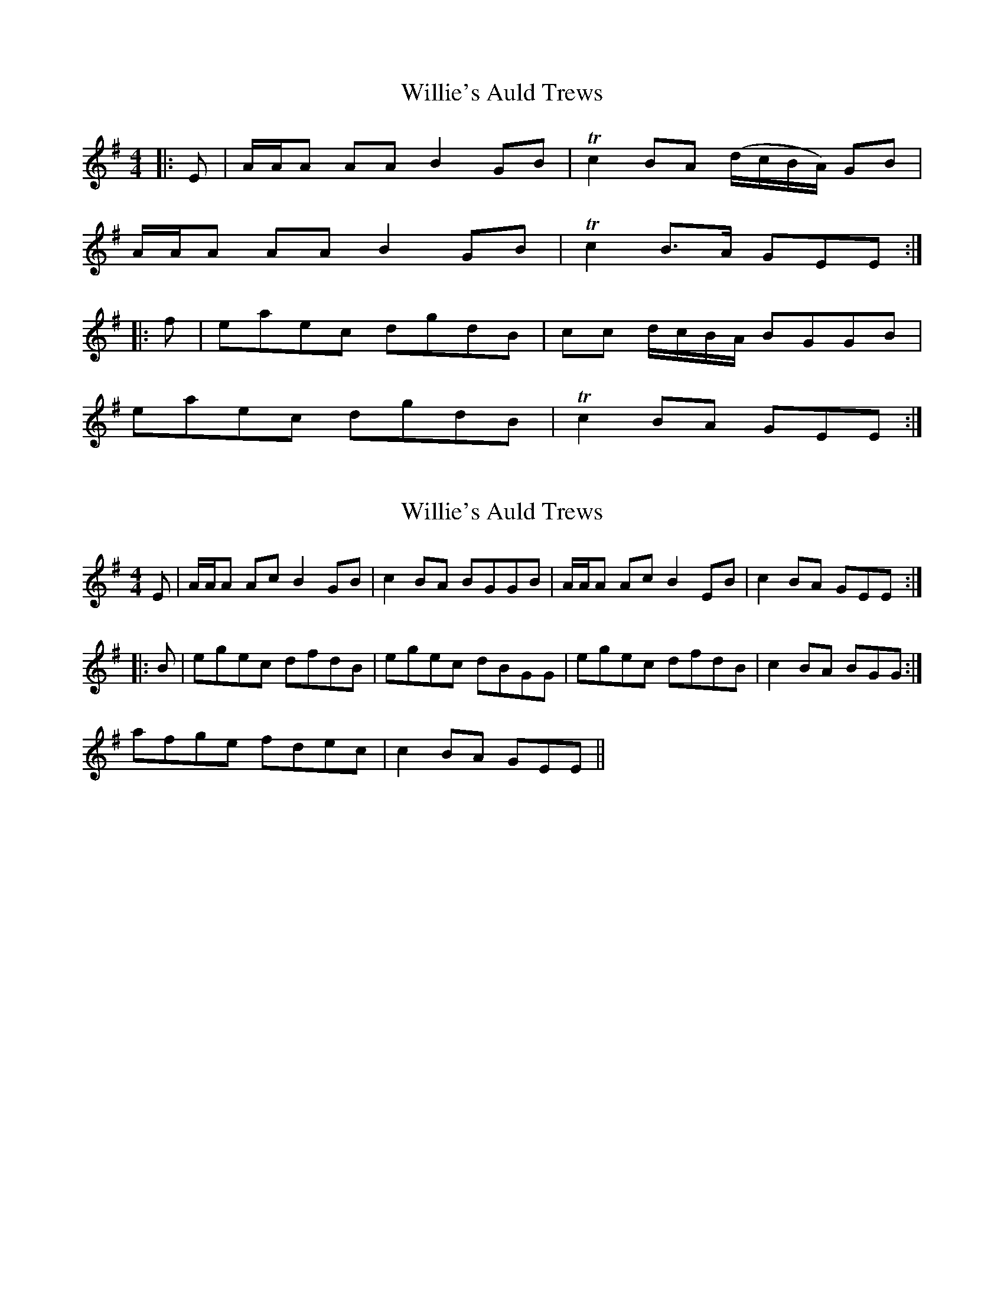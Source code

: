 X: 1
T: Willie's Auld Trews
Z: xedx
S: https://thesession.org/tunes/7637#setting7637
R: strathspey
M: 4/4
L: 1/8
K: Emin
|:E|A/A/A AA B2GB|Tc2 BA (d/c/B/A/) GB|
A/A/A AA B2GB|Tc2 B>A GEE:|
|:f|eaec dgdB|cc d/c/B/A/ BGGB|
eaec dgdB|Tc2 BA GEE:|
X: 2
T: Willie's Auld Trews
Z: fidicen
S: https://thesession.org/tunes/7637#setting19050
R: strathspey
M: 4/4
L: 1/8
K: Emin
E|A/A/A Ac B2GB | c2 BA BGGB | A/A/A Ac B2EB | c2 BA GEE :||: B | egec dfdB | egec dBGG | 1 egec dfdB |c2 BA BGG :|2 afge fdec | c2BA GEE ||
X: 3
T: Willie's Auld Trews
Z: Larke
S: https://thesession.org/tunes/7637#setting19051
R: strathspey
M: 4/4
L: 1/8
K: Emin
D|A,DDF E2 A,E|F2 ED ECCE|A,DDF E3A|GFED CA,A,:||:c|AcAF GcGE|F2GF ECCc|AcAF GcGE|F2 ED CA,A,|AcAF GcGE|F2GF ECCc|AcBc GcEc|DFED CA,A,|||:c|Addf e2 Ae|f2ed ecce|Addf e3a|(gf)ed cAA:||:c|AFcF GEcE|FDGF ECCc|AFcF GEcE|DFED CA,A,c|AFcF GEcE|FDGF ECCc|AcBc GcEc|DFED CA,A,:|
X: 4
T: Willie's Auld Trews
Z: Alan Parker
S: https://thesession.org/tunes/7637#setting25606
R: strathspey
M: 4/4
L: 1/8
K: Emin
"Am"EAA"G"c B2 EB | "Am"c2 BA "G"BGGB | "Am"EAAc "C"B2 Ee | "C"dcBA "Em"GEED |
"Am"EAAc "Em"B2 EB | "Am"c2 BA "G"BGGB | "Am"EAAc "Em"B2 Ee | "C"dcBA "Em"GE E g |
"C"ecgc "G"dBgB | "Am"cAdc "Em"BGGg | "C"ecgc "G"dBgB | "Am"A/B/c BA "Em"GE E g |
"C"ecgc "G"dBgB | "Am"cAdc "Em"BGGg | "C"egfg "G"Bg B2 | "Am"A/B/c BA "Em"GE E2 |
